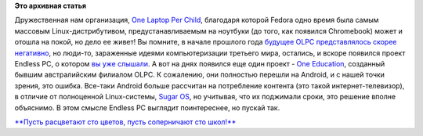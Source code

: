 .. title: Еще один проект, продолжающий дело OLPC 
.. slug: Еще-один-проект-продолжающий-дело-olpc
.. date: 2015-08-21 09:54:36
.. tags:
.. category:
.. link:
.. description:
.. type: text
.. author: Peter Lemenkov

**Это архивная статья**


Дружественная нам организация, `One Laptop Per
Child <http://one.laptop.org/>`__, благодаря которой Fedora одно время
была самым массовым Linux-дистрибутивом, предустанавливаемым на ноутбуки
(до того, как появился Chromebook) может и отошла на покой, но дело ее
живет!
Вы помните, в начале прошлого года `будущее OLPC представлялось скорее
негативно </content/Есть-ли-будущее-у-olpc>`__, но люди-то, зараженные
идеями компьютеризации третьего мира, остались, и вскоре появился проект
Endless PC, о котором `вы уже
слышали </content/endless-представил-свой-первый-продукт>`__. А вот на
днях появился еще один проект - `One
Education <http://www.one-education.org/>`__, созданный бывшим
австралийским филиалом OLPC. К сожалению, они полностью перешли на
Android, и с нашей точки зрения, это ошибка. Все-таки Android больше
рассчитан на потребление контента (это такой интернет-телевизор), в
отличие от полноценной Linux-системы, `Sugar
OS <http://wiki.laptop.org/go/Sugar>`__, но учитывая, что их поджимали
сроки, это решение вполне объяснимо. В этом смысле Endless PC выглядит
поинтереснее, но пускай так.

|image0|
`**Пусть расцветают сто цветов, пусть соперничают сто
школ!** <https://ru.wikipedia.org/wiki/Пусть_расцветают_сто_цветов>`__

.. |image0| image:: http://www.one-education.org/img/open-front.jpg
   :width: 60.0%
